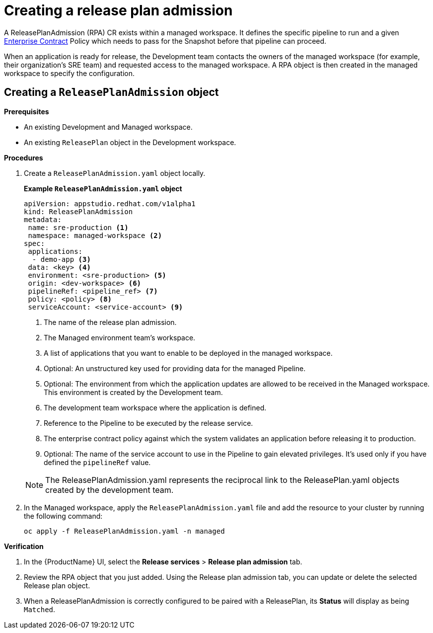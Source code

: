= Creating a release plan admission

A ReleasePlanAdmission (RPA) CR exists within a managed workspace. It defines the specific pipeline to run and a given xref:/advanced-how-tos/managing-compliance-with-ec/index.adoc[Enterprise Contract] Policy which needs to pass for the Snapshot before that pipeline can proceed.

When an application is ready for release, the Development team contacts the owners of the managed workspace (for example, their organization's SRE team) and  requested access to the managed workspace. A RPA object is then created in the managed workspace to specify the configuration.

== Creating a `ReleasePlanAdmission` object

.*Prerequisites*

* An existing Development and Managed workspace.

* An existing `ReleasePlan` object in the Development workspace.

.*Procedures*

. Create a `ReleasePlanAdmission.yaml` object locally.

+
*Example `ReleasePlanAdmission.yaml` object*

+
[source,yaml]
----
apiVersion: appstudio.redhat.com/v1alpha1
kind: ReleasePlanAdmission
metadata:
 name: sre-production <.>
 namespace: managed-workspace <.>
spec:
 applications:
  - demo-app <.>
 data: <key> <.>
 environment: <sre-production> <.>
 origin: <dev-workspace> <.>
 pipelineRef: <pipeline_ref> <.>
 policy: <policy> <.>
 serviceAccount: <service-account> <.>

----

+
<.> The name of the release plan admission.
<.> The Managed environment team's workspace.
<.> A list of applications that you want to enable to be deployed in the managed workspace.
<.> Optional: An unstructured key used for providing data for the managed Pipeline.
<.> Optional: The environment from which the application updates are allowed to be received in the Managed workspace. This environment is created by the Development team.
<.> The development team workspace where the application is defined.
<.> Reference to the Pipeline to be executed by the release service.
<.> The enterprise contract policy against which the system validates an application before releasing it to production.
<.> Optional: The name of the service account to use in the Pipeline to gain elevated privileges. It's used only if you have defined the `pipelineRef` value.

+
NOTE: The  ReleasePlanAdmission.yaml represents the reciprocal link to the ReleasePlan.yaml objects created by the development team.

. In the Managed workspace, apply the `ReleasePlanAdmission.yaml` file and add the resource to your cluster by running the following command:

+
[source,shell]
----
oc apply -f ReleasePlanAdmission.yaml -n managed
----

.*Verification*

. In the {ProductName} UI, select the *Release services* > *Release plan admission* tab.
. Review the RPA object that you just added. Using the Release plan admission tab, you can update or delete the selected Release plan object.
. When a ReleasePlanAdmission is correctly configured to be paired with a ReleasePlan, its *Status* will display as being `Matched`.
